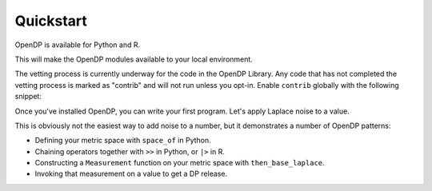 Quickstart
==========

OpenDP is available for Python and R.

.. tab-set::

    .. tab-item:: Python
        :sync: python

        Use ``pip`` to install the `opendp <https://pypi.org/project/opendp/>`_ package from PyPI:

        .. prompt:: bash

            pip install opendp

    .. tab-item:: R
        :sync: r

        Launch R and then use ``install.packages``:

        .. code:: r

            install.packages('opendp', repos = 'https://opendp.r-universe.dev/')


This will make the OpenDP modules available to your local environment.

The vetting process is currently underway for the code in the OpenDP Library.
Any code that has not completed the vetting process is marked as "contrib" and will not run unless you opt-in.
Enable ``contrib`` globally with the following snippet:

.. tab-set::

    .. tab-item:: Python
        :sync: python

        .. literalinclude:: quickstart.doctest
            :language: python
            :start-after: init
            :end-before: /init

    .. tab-item:: R
        :sync: r

        .. literalinclude:: quickstart.R
            :language: r
            :start-after: init
            :end-before: /init

Once you've installed OpenDP, you can write your first program.
Let's apply Laplace noise to a value.

.. tab-set::

    .. tab-item:: Python
        :sync: python

        .. literalinclude:: quickstart.doctest
            :language: python
            :start-after: demo
            :end-before: /demo

    .. tab-item:: R
        :sync: r

        .. literalinclude:: quickstart.R
            :language: r
            :start-after: demo
            :end-before: /demo

This is obviously not the easiest way to add noise to a number,
but it demonstrates a number of OpenDP patterns:

* Defining your metric space with ``space_of`` in Python.
* Chaining operators together with ``>>`` in Python, or ``|>`` in R.
* Constructing a ``Measurement`` function on your metric space with ``then_base_laplace``.
* Invoking that measurement on a value to get a DP release.
